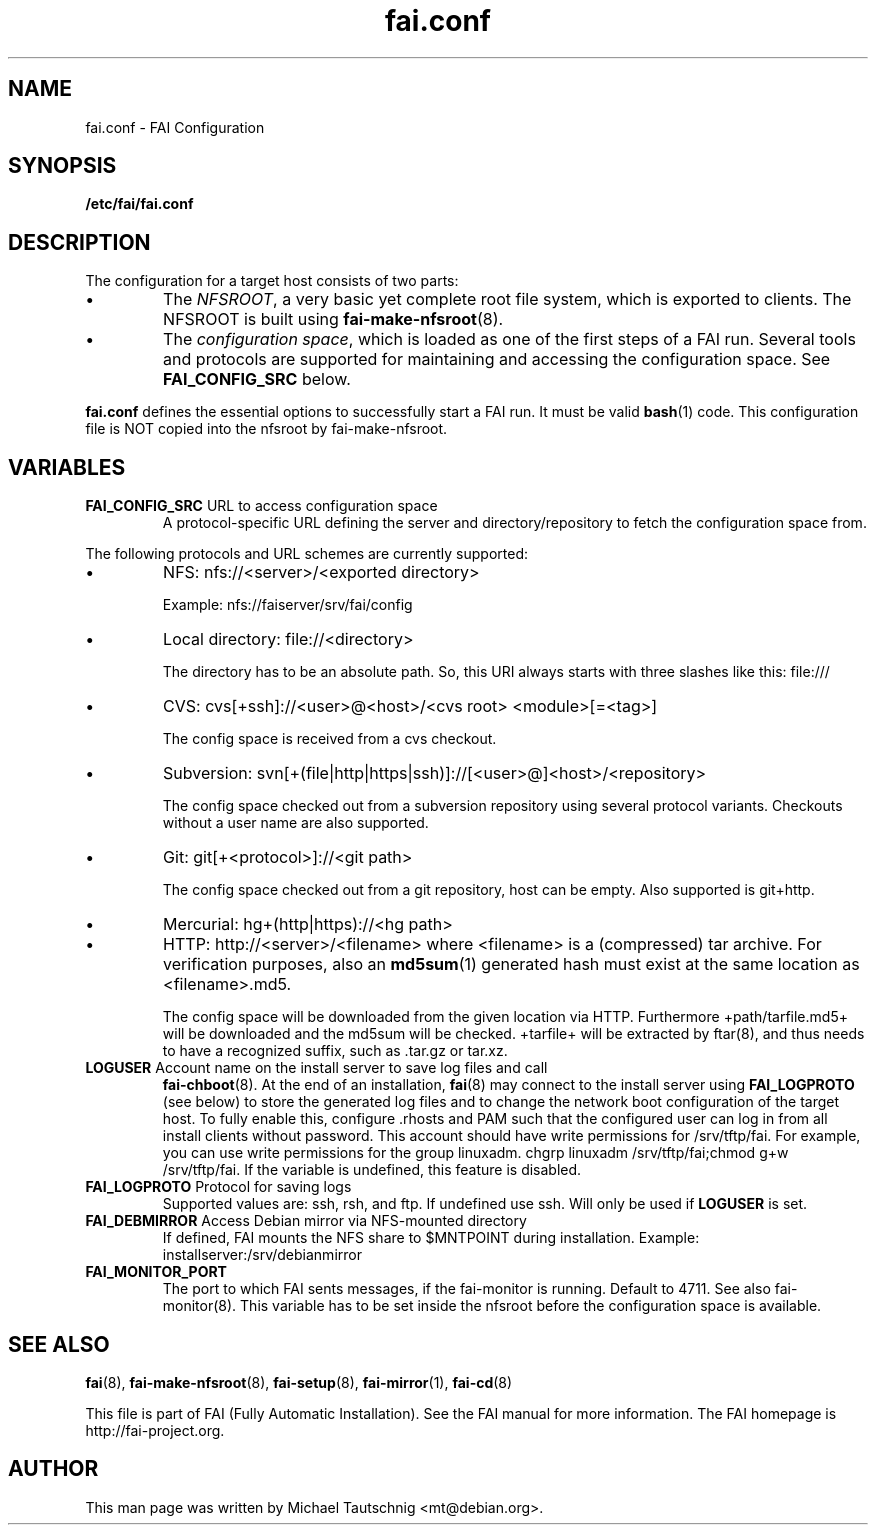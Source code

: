 .\"                                      Hey, EMACS: -*- nroff -*-
.TH fai.conf 5 "December 2013" "FAI 4.0"
.\" Please adjust this date whenever revising the manpage.
.\"
.\" Some roff macros, for reference:
.\" .nh        disable hyphenation
.\" .hy        enable hyphenation
.\" .ad l      left justify
.\" .ad b      justify to both left and right margins
.\" .nf        disable filling
.\" .fi        enable filling
.\" .br        insert line break
.\" .sp <n>    insert n+1 empty lines
.\" for manpage-specific macros, see man(7)
.SH NAME
fai.conf \- FAI Configuration
.SH SYNOPSIS
.B /etc/fai/fai.conf
.SH DESCRIPTION
The configuration for a target host consists of two parts:
.IP \(bu
The
\fINFSROOT\fP, a very basic yet complete root file system,
which is exported to clients.
The NFSROOT is built using
.BR fai-make-nfsroot (8).
.IP \(bu
The
\fIconfiguration space\fP, which is loaded as one of the first steps of a FAI run.
Several tools and protocols are supported for maintaining and accessing the
configuration space.
See
.BR FAI_CONFIG_SRC
below.
.LP
.BR fai.conf
defines the essential options to successfully start a FAI run.
It must be valid
.BR bash (1)
code.
This configuration file is NOT copied into the nfsroot by fai-make-nfsroot.
.SH VARIABLES

.TP
\fBFAI_CONFIG_SRC\fP URL to access configuration space
A protocol-specific URL defining the server and directory/repository to fetch
the configuration space from.
.LP
The following protocols and URL schemes are currently supported:
.IP \(bu
NFS: nfs://<server>/<exported directory>

Example: nfs://faiserver/srv/fai/config
.IP \(bu
Local directory: file://<directory>

The directory has to be an absolute path. So, this URI always starts
with three slashes like this: file:///
.IP \(bu
CVS: cvs[+ssh]://<user>@<host>/<cvs root> <module>[=<tag>]

The config space is received from a cvs checkout.
.IP \(bu
Subversion: svn[+(file|http|https|ssh)]://[<user>@]<host>/<repository>

The config space checked out from a subversion repository using
several protocol variants. Checkouts without a user name are also supported.
.IP \(bu
Git: git[+<protocol>]://<git path>

The config space checked out from a
git repository, host can be empty. Also supported is git+http.
.IP \(bu
Mercurial: hg+(http|https)://<hg path>
.IP \(bu
HTTP: http://<server>/<filename>
where <filename> is a (compressed) tar archive. For verification purposes, also
an
.BR md5sum (1)
generated hash must exist at the same location as <filename>.md5.

The config space will be downloaded from the given location via HTTP.
Furthermore +path/tarfile.md5+ will be downloaded and the md5sum will be
checked. +tarfile+ will be extracted by ftar(8), and thus needs to have
a recognized suffix, such as .tar.gz or tar.xz.


.TP
\fBLOGUSER\fP Account name on the install server to save log files and call
.BR fai-chboot (8).
At the end of an installation,
.BR fai (8)
may connect to the install server using
.BR FAI_LOGPROTO
(see below) to store the generated log files and to change the network boot
configuration of the target host.
To fully enable this, configure .rhosts and PAM such that the configured user
can log in from all install clients without password.
This account should have write permissions for /srv/tftp/fai. For example, you
can use write permissions for the group linuxadm. chgrp linuxadm
/srv/tftp/fai;chmod g+w /srv/tftp/fai.
If the variable is undefined, this feature is disabled.

.TP
\fBFAI_LOGPROTO\fP Protocol for saving logs
Supported values are: ssh, rsh, and ftp. If undefined use ssh. Will only be used
if
.BR LOGUSER
is set.

.TP
\fBFAI_DEBMIRROR\fP Access Debian mirror via NFS-mounted directory
If defined, FAI mounts the NFS share to $MNTPOINT during installation.
Example: installserver:/srv/debianmirror

.TP
.B FAI_MONITOR_PORT
The port to which FAI sents messages, if the fai-monitor is
running. Default to 4711. See also fai-monitor(8). This variable has
to be set inside the nfsroot before the configuration space is
available.

.SH SEE ALSO

.BR fai (8),
.BR fai\-make-nfsroot (8),
.BR fai\-setup (8),
.BR fai\-mirror (1),
.BR fai\-cd (8)

.br
This file is part of FAI (Fully Automatic Installation).  See the FAI
manual for more information.  The FAI homepage is http://fai-project.org.

.SH AUTHOR
This man page was written by Michael Tautschnig <mt@debian.org>.
